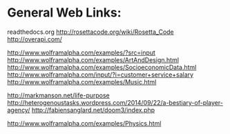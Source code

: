 * General Web Links:
  readthedocs.org
  http://rosettacode.org/wiki/Rosetta_Code
  http://overapi.com/


  http://www.wolframalpha.com/examples/?src=input
  http://www.wolframalpha.com/examples/ArtAndDesign.html
  http://www.wolframalpha.com/examples/SocioeconomicData.html
  http://www.wolframalpha.com/input/?i=customer+service+salary
  http://www.wolframalpha.com/examples/Music.html

  http://markmanson.net/life-purpose
  http://heterogenoustasks.wordpress.com/2014/09/22/a-bestiary-of-player-agency/
  http://fabiensanglard.net/doom3/index.php

  http://www.wolframalpha.com/examples/Physics.html
